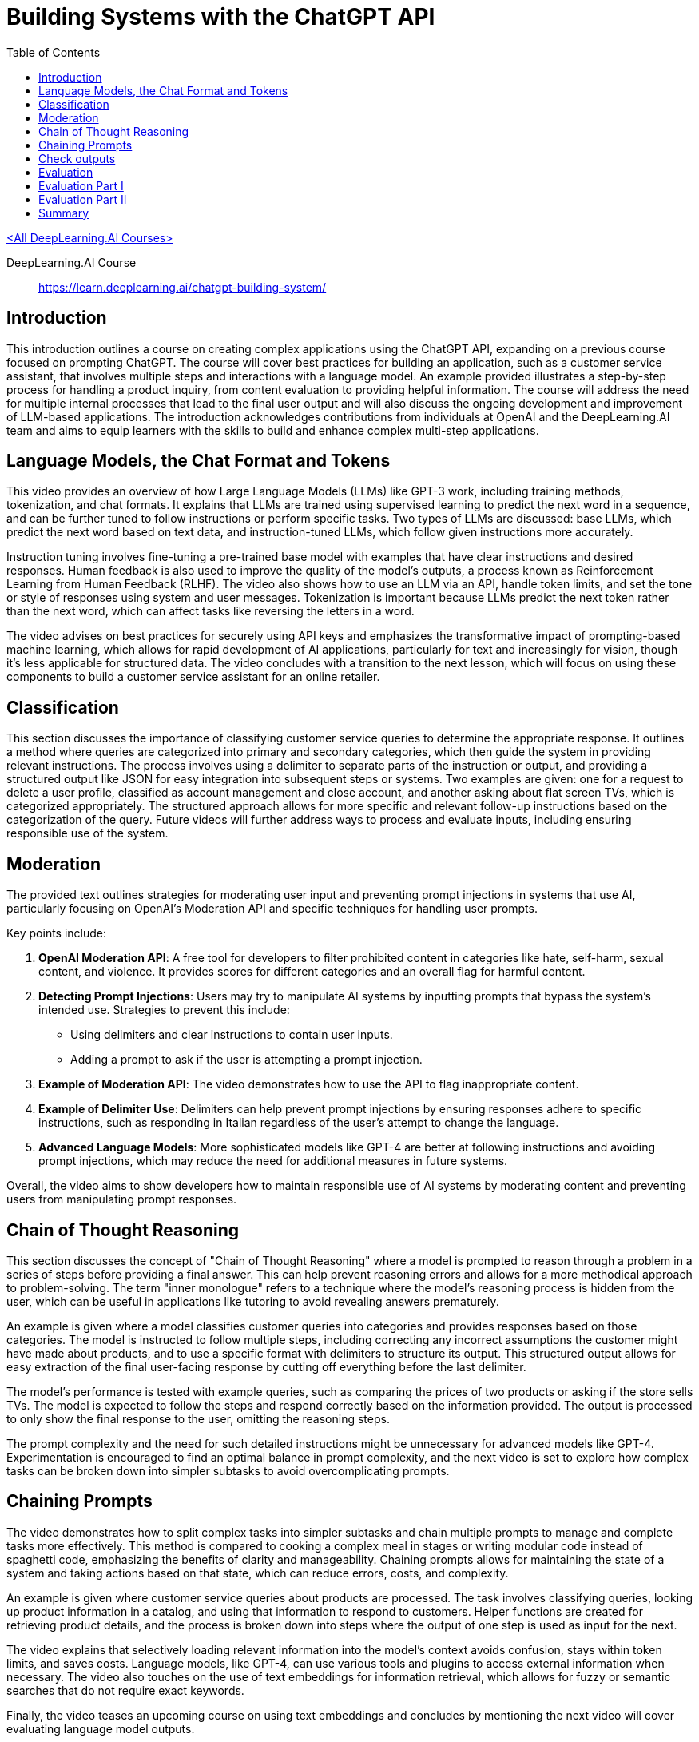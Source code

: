 = Building Systems with the ChatGPT API
:icons: font
:toc: right
:toclevels: 4

link:dl_ai.html[<All DeepLearning.AI Courses>]

====
DeepLearning.AI Course::
https://learn.deeplearning.ai/chatgpt-building-system/
====

== Introduction

This introduction outlines a course on creating complex applications using the ChatGPT API, expanding on a previous course focused on prompting ChatGPT. The course will cover best practices for building an application, such as a customer service assistant, that involves multiple steps and interactions with a language model. An example provided illustrates a step-by-step process for handling a product inquiry, from content evaluation to providing helpful information. The course will address the need for multiple internal processes that lead to the final user output and will also discuss the ongoing development and improvement of LLM-based applications. The introduction acknowledges contributions from individuals at OpenAI and the DeepLearning.AI team and aims to equip learners with the skills to build and enhance complex multi-step applications.

== Language Models, the Chat Format and Tokens

This video provides an overview of how Large Language Models (LLMs) like GPT-3 work, including training methods, tokenization, and chat formats. It explains that LLMs are trained using supervised learning to predict the next word in a sequence, and can be further tuned to follow instructions or perform specific tasks. Two types of LLMs are discussed: base LLMs, which predict the next word based on text data, and instruction-tuned LLMs, which follow given instructions more accurately. 

Instruction tuning involves fine-tuning a pre-trained base model with examples that have clear instructions and desired responses. Human feedback is also used to improve the quality of the model's outputs, a process known as Reinforcement Learning from Human Feedback (RLHF). The video also shows how to use an LLM via an API, handle token limits, and set the tone or style of responses using system and user messages. Tokenization is important because LLMs predict the next token rather than the next word, which can affect tasks like reversing the letters in a word. 

The video advises on best practices for securely using API keys and emphasizes the transformative impact of prompting-based machine learning, which allows for rapid development of AI applications, particularly for text and increasingly for vision, though it's less applicable for structured data. The video concludes with a transition to the next lesson, which will focus on using these components to build a customer service assistant for an online retailer.

== Classification

This section discusses the importance of classifying customer service queries to determine the appropriate response. It outlines a method where queries are categorized into primary and secondary categories, which then guide the system in providing relevant instructions. The process involves using a delimiter to separate parts of the instruction or output, and providing a structured output like JSON for easy integration into subsequent steps or systems. Two examples are given: one for a request to delete a user profile, classified as account management and close account, and another asking about flat screen TVs, which is categorized appropriately. The structured approach allows for more specific and relevant follow-up instructions based on the categorization of the query. Future videos will further address ways to process and evaluate inputs, including ensuring responsible use of the system.

== Moderation

The provided text outlines strategies for moderating user input and preventing prompt injections in systems that use AI, particularly focusing on OpenAI's Moderation API and specific techniques for handling user prompts.

Key points include:

1. **OpenAI Moderation API**: A free tool for developers to filter prohibited content in categories like hate, self-harm, sexual content, and violence. It provides scores for different categories and an overall flag for harmful content.
2. **Detecting Prompt Injections**: Users may try to manipulate AI systems by inputting prompts that bypass the system's intended use. Strategies to prevent this include:
   - Using delimiters and clear instructions to contain user inputs.
   - Adding a prompt to ask if the user is attempting a prompt injection.
3. **Example of Moderation API**: The video demonstrates how to use the API to flag inappropriate content.
4. **Example of Delimiter Use**: Delimiters can help prevent prompt injections by ensuring responses adhere to specific instructions, such as responding in Italian regardless of the user's attempt to change the language.
5. **Advanced Language Models**: More sophisticated models like GPT-4 are better at following instructions and avoiding prompt injections, which may reduce the need for additional measures in future systems.

Overall, the video aims to show developers how to maintain responsible use of AI systems by moderating content and preventing users from manipulating prompt responses.


== Chain of Thought Reasoning

This section discusses the concept of "Chain of Thought Reasoning" where a model is prompted to reason through a problem in a series of steps before providing a final answer. This can help prevent reasoning errors and allows for a more methodical approach to problem-solving. The term "inner monologue" refers to a technique where the model's reasoning process is hidden from the user, which can be useful in applications like tutoring to avoid revealing answers prematurely.

An example is given where a model classifies customer queries into categories and provides responses based on those categories. The model is instructed to follow multiple steps, including correcting any incorrect assumptions the customer might have made about products, and to use a specific format with delimiters to structure its output. This structured output allows for easy extraction of the final user-facing response by cutting off everything before the last delimiter.

The model's performance is tested with example queries, such as comparing the prices of two products or asking if the store sells TVs. The model is expected to follow the steps and respond correctly based on the information provided. The output is processed to only show the final response to the user, omitting the reasoning steps.

The prompt complexity and the need for such detailed instructions might be unnecessary for advanced models like GPT-4. Experimentation is encouraged to find an optimal balance in prompt complexity, and the next video is set to explore how complex tasks can be broken down into simpler subtasks to avoid overcomplicating prompts.

== Chaining Prompts

The video demonstrates how to split complex tasks into simpler subtasks and chain multiple prompts to manage and complete tasks more effectively. This method is compared to cooking a complex meal in stages or writing modular code instead of spaghetti code, emphasizing the benefits of clarity and manageability. Chaining prompts allows for maintaining the state of a system and taking actions based on that state, which can reduce errors, costs, and complexity.

An example is given where customer service queries about products are processed. The task involves classifying queries, looking up product information in a catalog, and using that information to respond to customers. Helper functions are created for retrieving product details, and the process is broken down into steps where the output of one step is used as input for the next.

The video explains that selectively loading relevant information into the model's context avoids confusion, stays within token limits, and saves costs. Language models, like GPT-4, can use various tools and plugins to access external information when necessary. The video also touches on the use of text embeddings for information retrieval, which allows for fuzzy or semantic searches that do not require exact keywords.

Finally, the video teases an upcoming course on using text embeddings and concludes by mentioning the next video will cover evaluating language model outputs.

== Check outputs

This video tutorial covers how to ensure the quality and safety of outputs generated by an AI system before presenting them to users or using them in automation flows. It revisits the use of a moderation API, this time applied to the system's outputs, to filter and moderate responses for potentially harmful content. The tutorial also introduces a method of using the AI model itself to evaluate the quality of its outputs by asking it to rate responses based on a predefined rubric or criteria. An example is shown where the model checks if a customer service response answers the question adequately and uses product information correctly. The video suggests that while using the model to evaluate its own output can ensure high quality in critical applications, it may be unnecessary for most applications, especially with more advanced models like GPT-4, due to increased system latency and cost. The tutorial concludes by indicating that the next video will combine everything learned about evaluating inputs, processing, and checking outputs to build an end-to-end system.

== Evaluation

This video tutorial demonstrates how to create an end-to-end customer service assistant using the techniques learned in previous videos. The process involves several steps:

1. Check user input against a moderation API to ensure it's appropriate.
2. Extract a list of products from the input.
3. Look up product information if products are found.
4. Use a model to answer the user's question with the information gathered.
5. Run the model's response through the moderation API before returning it to the user.

The tutorial includes a Python package for a chatbot UI and a function called "process_user_message" to handle these steps. It also shows an example interaction with the customer service assistant, demonstrating how it processes questions about products, including listing TVs, providing information on the cheapest and most expensive options, and offering detailed product descriptions.

The video concludes by suggesting that the performance of the system can be monitored and improved by tweaking the steps, improving prompts, or changing the retrieval method, with the promise of further discussion in the next video.

== Evaluation Part I


Isa discusses best practices for evaluating the outputs of a large language model (LLM) used in building an application. Unlike traditional machine learning, which uses a predefined test set, evaluating an LLM often involves gradually building a set of test examples. Initially, one starts by tuning prompts with a few examples, adjusting them as new tricky cases arise. As the number of test examples grows, it becomes more practical to automate testing and use metrics like average accuracy.

Isa provides an example of developing a prompt for a shopping application. The process begins with a few examples to refine the prompt, then additional challenging cases are added to the test set as they are encountered. When manual checking becomes cumbersome, automated testing is introduced. Isa demonstrates this process using a Jupyter notebook, where a prompt is fine-tuned through iterative testing against a small set of examples, with the goal of retrieving the correct product categories and items based on customer queries. The prompt is adjusted to eliminate unwanted output and is tested for regression.

The video emphasizes the iterative nature of prompt tuning and evaluation, with the possibility of stopping the process early if the system performs satisfactorily on a small development set. For higher-stakes applications, Isa notes the importance of a rigorous evaluation with a larger test set to ensure the system's reliability and safety.

Overall, Isa highlights the speed and flexibility of developing applications with LLMs, noting that a small set of carefully selected examples can be surprisingly effective in creating a robust system. The next video will address evaluating outputs when the correct answer is more ambiguous.

== Evaluation Part II

The video discusses methods for evaluating the quality of a language model's (LLM) generated text when there isn't just one correct answer. It introduces the concept of a rubric, which is a set of guidelines used to assess the LLM's output on different dimensions such as factual accuracy, consistency, and completeness in relation to provided context. Two design patterns are presented for evaluation:

1. Using a rubric to evaluate the LLM's output without an expert-provided ideal answer. The rubric checks whether the LLM's response is based only on the given context, doesn't include made-up information, and doesn't disagree with the context. An example is provided where the LLM's response is evaluated as good under these criteria.

2. Comparing the LLM's output to an expert-provided ideal answer. Traditional NLP metrics like BLEU score can measure similarity, but a more effective method is to have another LLM compare the generated text to the ideal answer using a rubric. An example demonstrates how the LLM rates its own output against an expert answer, and it is deemed consistent but shorter, receiving a high score.

The video also suggests that while GPT-3.5 Turbo is used for demonstration, GPT-4 might be more appropriate for robust evaluations despite being more expensive. Additionally, the OpenAI open source evals framework is mentioned as a resource for evaluation methods and community contributions.

In summary, the video provides insights on how to assess the quality of LLM outputs using rubrics and comparisons with expert answers, and it emphasizes the importance of continuous monitoring and improvement of LLM systems.

== Summary

The course concluded with a summary of its main topics, including the workings of an LLM, the importance of tokenizers, methods for evaluating and ensuring the quality and safety of user inputs, utilizing chain of thought reasoning, breaking tasks into subtasks with chain prompts, and the necessity of monitoring and improving system performance over time. The course emphasized responsible development, ensuring safe, accurate, relevant, and appropriately toned responses. The participants were encouraged to apply these concepts in their projects, with anticipation for the innovative applications they will create.



